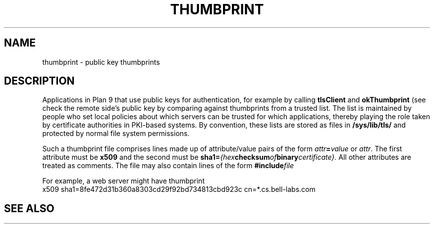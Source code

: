 .TH THUMBPRINT 7
.SH NAME
thumbprint \- public key thumbprints
.SH DESCRIPTION
.PP
Applications in Plan 9 that use public keys for authentication,
for example by calling
.B tlsClient
and
.B okThumbprint
(see
.IM pushtls (3) ),
check the remote side's public key by comparing against
thumbprints from a trusted list.
The list is maintained by people who set local policies
about which servers can be trusted for which applications,
thereby playing the role taken by certificate authorities
in PKI-based systems.
By convention, these lists are stored as files in
.B /sys/lib/tls/
and protected by normal file system permissions.
.PP
Such a thumbprint file comprises lines made up of
attribute/value pairs of the form
.IB attr = value
or
.IR attr .
The first attribute must be
.B x509
and the second must be
.BI sha1= {hex checksum of binary certificate}.
All other attributes are treated as comments.
The file may also contain lines of the form
.BI #include file
.PP
For example, a web server might have thumbprint
.EX
x509 sha1=8fe472d31b360a8303cd29f92bd734813cbd923c cn=*.cs.bell-labs.com
.EE
.SH "SEE ALSO"
.IM pushtls (3)
